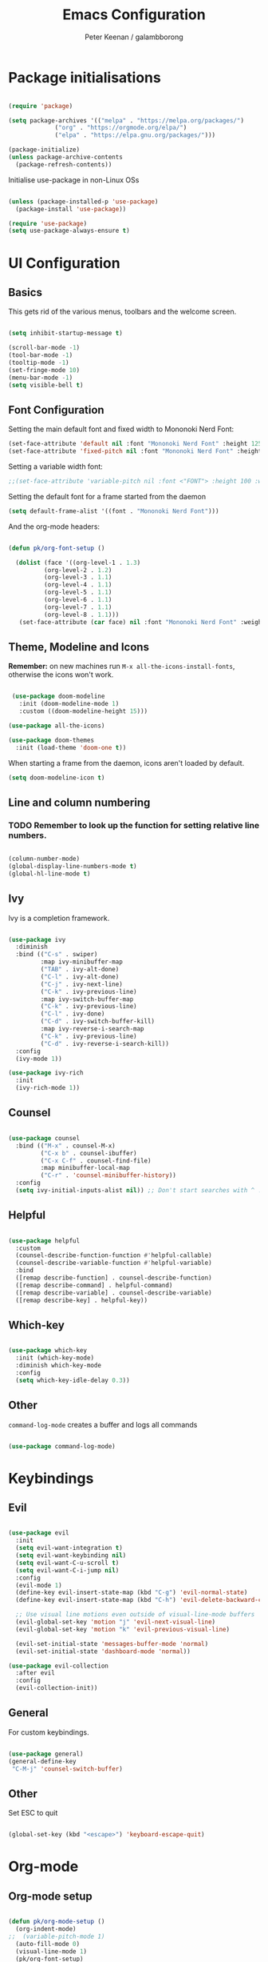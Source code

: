 #+title: Emacs Configuration
#+author: Peter Keenan / galambborong
#+property: header-args:emacs-lisp :tangle /home/pk/.emacs.d/init.el

* Package initialisations

#+begin_src emacs-lisp

(require 'package)

(setq package-archives '(("melpa" . "https://melpa.org/packages/")
			 ("org" . "https://orgmode.org/elpa/")
			 ("elpa" . "https://elpa.gnu.org/packages/")))

(package-initialize)
(unless package-archive-contents
  (package-refresh-contents))

#+end_src

Initialise use-package in non-Linux OSs

#+begin_src emacs-lisp

(unless (package-installed-p 'use-package)
  (package-install 'use-package))

(require 'use-package)
(setq use-package-always-ensure t)

#+end_src

* UI Configuration
** Basics

This gets rid of the various menus, toolbars and the welcome screen.

#+begin_src emacs-lisp

(setq inhibit-startup-message t) 

(scroll-bar-mode -1)
(tool-bar-mode -1)
(tooltip-mode -1)
(set-fringe-mode 10)
(menu-bar-mode -1)
(setq visible-bell t)

#+end_src

** Font Configuration

Setting the main default font and fixed width to Mononoki Nerd Font:

#+begin_src emacs-lisp 
(set-face-attribute 'default nil :font "Mononoki Nerd Font" :height 125)
(set-face-attribute 'fixed-pitch nil :font "Mononoki Nerd Font" :height 100)
#+end_src

Setting a variable width font:

#+begin_src emacs-lisp
;;(set-face-attribute 'variable-pitch nil :font <"FONT"> :height 100 :weight 'regular)
#+end_src

Setting the default font for a frame started from the daemon

#+begin_src emacs-lisp
(setq default-frame-alist '((font . "Mononoki Nerd Font")))
#+end_src

And the org-mode headers:

#+begin_src emacs-lisp

(defun pk/org-font-setup ()

  (dolist (face '((org-level-1 . 1.3)
		  (org-level-2 . 1.2)
		  (org-level-3 . 1.1)
		  (org-level-4 . 1.1)
		  (org-level-5 . 1.1)
		  (org-level-6 . 1.1)
		  (org-level-7 . 1.1)
		  (org-level-8 . 1.1)))
   (set-face-attribute (car face) nil :font "Mononoki Nerd Font" :weight 'bold :height (cdr face))))

#+end_src

** Theme, Modeline and Icons 

*Remember:* on new machines run =M-x all-the-icons-install-fonts=, otherwise the icons won't work.

#+begin_src emacs-lisp

 (use-package doom-modeline
   :init (doom-modeline-mode 1)
   :custom ((doom-modeline-height 15)))

(use-package all-the-icons)

(use-package doom-themes
  :init (load-theme 'doom-one t))

#+end_src

When starting a frame from the daemon, icons aren't loaded by default.

#+begin_src emacs-lisp
(setq doom-modeline-icon t)
#+end_src

** Line and column numbering

*** TODO Remember to look up the function for setting relative line numbers.

#+begin_src emacs-lisp

(column-number-mode)
(global-display-line-numbers-mode t)
(global-hl-line-mode t)

#+end_src

** Ivy

Ivy is a completion framework.

#+begin_src emacs-lisp

(use-package ivy
  :diminish
  :bind (("C-s" . swiper)
         :map ivy-minibuffer-map
         ("TAB" . ivy-alt-done)	
         ("C-l" . ivy-alt-done)
         ("C-j" . ivy-next-line)
         ("C-k" . ivy-previous-line)
         :map ivy-switch-buffer-map
         ("C-k" . ivy-previous-line)
         ("C-l" . ivy-done)
         ("C-d" . ivy-switch-buffer-kill)
         :map ivy-reverse-i-search-map
         ("C-k" . ivy-previous-line)
         ("C-d" . ivy-reverse-i-search-kill))
  :config
  (ivy-mode 1))

(use-package ivy-rich
  :init
  (ivy-rich-mode 1))

#+end_src

** Counsel

#+begin_src emacs-lisp

(use-package counsel
  :bind (("M-x" . counsel-M-x)
         ("C-x b" . counsel-ibuffer)
         ("C-x C-f" . counsel-find-file)
         :map minibuffer-local-map
         ("C-r" . 'counsel-minibuffer-history))
  :config
  (setq ivy-initial-inputs-alist nil)) ;; Don't start searches with ^ !

#+end_src

** Helpful

#+begin_src emacs-lisp

(use-package helpful
  :custom
  (counsel-describe-function-function #'helpful-callable)
  (counsel-describe-variable-function #'helpful-variable)
  :bind
  ([remap describe-function] . counsel-describe-function)
  ([remap describe-command] . helpful-command)
  ([remap describe-variable] . counsel-describe-variable)
  ([remap describe-key] . helpful-key))

#+end_src

** Which-key

#+begin_src emacs-lisp

(use-package which-key
  :init (which-key-mode)
  :diminish which-key-mode
  :config
  (setq which-key-idle-delay 0.3))

#+end_src

** Other

=command-log-mode= creates a buffer and logs all commands

#+begin_src emacs-lisp

(use-package command-log-mode)

#+end_src

* Keybindings
** Evil

#+begin_src emacs-lisp

(use-package evil
  :init
  (setq evil-want-integration t)
  (setq evil-want-keybinding nil)
  (setq evil-want-C-u-scroll t)
  (setq evil-want-C-i-jump nil)
  :config
  (evil-mode 1)
  (define-key evil-insert-state-map (kbd "C-g") 'evil-normal-state)
  (define-key evil-insert-state-map (kbd "C-h") 'evil-delete-backward-char-and-join)

  ;; Use visual line motions even outside of visual-line-mode buffers
  (evil-global-set-key 'motion "j" 'evil-next-visual-line)
  (evil-global-set-key 'motion "k" 'evil-previous-visual-line)

  (evil-set-initial-state 'messages-buffer-mode 'normal)
  (evil-set-initial-state 'dashboard-mode 'normal))

(use-package evil-collection
  :after evil
  :config
  (evil-collection-init))

#+end_src

** General

For custom keybindings.

#+begin_src emacs-lisp

(use-package general)
(general-define-key
 "C-M-j" 'counsel-switch-buffer)

#+end_src

** Other

Set ESC to quit

#+begin_src emacs-lisp

(global-set-key (kbd "<escape>") 'keyboard-escape-quit)

#+end_src

* Org-mode
** Org-mode setup

#+begin_src emacs-lisp

(defun pk/org-mode-setup ()
  (org-indent-mode)
;;  (variable-pitch-mode 1)
  (auto-fill-mode 0)
  (visual-line-mode 1)
  (pk/org-font-setup)
  (setq evil-auto-indent nil))

#+end_src

** Org-mode main

#+begin_src emacs-lisp

(use-package org
  :hook (org-mode . pk/org-mode-setup)
  :config
  (setq org-ellipsis " ▾")

  (setq org-agenda-start-with-log-mode t)
  (setq org-log-done 'time)
  (setq org-log-into-drawer t)
  (setq org-agenda-files 
        '("~/Documents/Org/Todo.org"))

  (setq org-todo-keywords
	'((sequence "TODO(t)" "NEXT(n)" "|" "DONE(d!)")
	  (sequence "BACKLOG(b)" "PLAN(p)" "READY(r)" "ACTIVE(a)" "REVIEW(v)" "WAIT(w@/!)" "HOLD(h)" "|" "COMPLETED(c)" "CANC(k@)")))

  ;; It'd be good to revist the keywords and develop a system
  
  (setq org-refile-targets
    '(("Archive.org" :maxlevel . 1)))

  (setq org-capture-templates
	`(("t" "Tasks / Projects")
        ("tt" "Task" entry (file+olp "~/Documents/Org/Todo.org" "ScratchPad")
             "* TODO %?\n  %U\n  %a\n  %i" :empty-lines 1))))

#+end_src

+ =%?\n= sets the cursor to the right price
+ =%U\n= sets timestamp
+ =%a\n= links to the file/file at which the capture took place
+ =%i\=

** Org bullets

#+begin_src emacs-lisp

(use-package org-bullets
  :after org
  :hook (org-mode . org-bullets-mode)
  :custom
  (org-bullets-bullet-list '("◉" "○" "●" "○" "●" "○" "●")))

#+end_src

** Org-mode visual fill

This centres the main text when in org-mode, so it's not hard left.

#+begin_src emacs-lisp

(defun pk/org-mode-visual-fill ()
  (setq visual-fill-column-width 100
	visual-fill-column-center-text t)
  (visual-fill-column-mode 1))

(use-package visual-fill-column
  :hook (org-mode . pk/org-mode-visual-fill))

#+end_src

** Org-babel

This enables code to be evaluated within org-mode. Add languages to the list following =org-babel-load-languages=, but check [[https://orgmode.org/manual/Languages.html#Languages][documentation]] for correct references.

#+begin_src emacs-lisp

(org-babel-do-load-languages
 'org-babel-load-languages
 '((emacs-lisp . t)
   (python . t)
   (js . t)
   (haskell . t)
   (C . t)))

(setq org-confirm-babel-evaluate nil)

#+end_src

Org-tempo allows code-blocks to be autocompleted

#+begin_src emacs-lisp

(require 'org-tempo)

(add-to-list 'org-structure-template-alist '("el" . "src emacs-lisp"))
(add-to-list 'org-structure-template-alist '("py" . "src python"))
(add-to-list 'org-structure-template-alist '("js" . "src js"))
(add-to-list 'org-structure-template-alist '("hs" . "src haskell"))
(add-to-list 'org-structure-template-alist '("cc" . "src C"))

#+end_src

Auto-configure babel-tangle upon saving of file

#+begin_src emacs-lisp

(defun pk/org-babel-tangle-config ()
  (when (string-equal (buffer-file-name)
                      (expand-file-name "~/.emacs.d/myEmacs.org"))
      (let ((org-confirm-babel-evaluate nil))
        (org-babel-tangle))))

  (add-hook 'org-mode-hook (lambda () (add-hook 'after-save-hook #'pk/org-babel-tangle-config)))

#+end_src

* Development
** Projectile

#+begin_src emacs-lisp

(use-package projectile
  :diminish projectile-mode
  :config (projectile-mode)
  :custom ((projectile-completion-system 'ivy))
  :bind-keymap
  ("C-c p" . projectile-command-map)
  :init
  ;; NOTE: Set this to the folder where you keep your Git repos!
  (when (file-directory-p "~/Repos")
    (setq projectile-project-search-path '("~/Repos")))
  (setq projectile-switch-project-action #'projectile-dired))

(use-package counsel-projectile
  :config (counsel-projectile-mode))

#+end_src

** Other bits and bobs

*** Rainbow parenthesis

#+begin_src emacs-lisp

(use-package rainbow-delimiters
  :hook (prog-mode . rainbow-delimiters-mode))

#+end_src

*** Commenter

#+begin_src emacs-lisp

(use-package evil-nerd-commenter
  :bind ("M-/" . evilnc-comment-or-uncomment-lines))

#+end_src

*** Loading the path for NVM's node

#+begin_src emacs-lisp

(use-package exec-path-from-shell)
(when (memq window-system '(mac ns x))
  (exec-path-from-shell-initialize))

(add-to-list 'exec-path "~/.nvm/versions/node/v14.15.0/bin/node")

#+end_src

** Git

Magit: Emacs' Git client

Add the following below magit block, if interested:

 :custom
 (magit-display-buffer-function #'magit-display-buffer-same-window-except-diff-v1))



#+begin_src emacs-lisp

(use-package magit)

;;(use-package evil-magit
;;  :after magit)

#+end_src

Also consider *Forge*

(use-package forge)

Forge will require a token being set up at GitHub.

** LSP-mode

#+begin_src emacs-lisp

;; set prefix for lsp-command-keymap (few alternatives - "C-l", "C-c l")
(setq lsp-keymap-prefix "C-c l")

(use-package lsp-mode
    :ensure t
    :hook (;; replace XXX-mode with concrete major-mode(e. g. python-mode)
            (haskell-mode . lsp-deferred)
            (typescript-mode . lsp-deferred)
            (rjsx-mode . lsp-deferred)
            ;; if you want which-key integration
            (lsp-mode . lsp-enable-which-key-integration))
    :commands lsp lsp-deferred)

;; optionally
(use-package lsp-ui :commands lsp-ui-mode
  :ensure t
  :commands lsp-ui-mode)
;; if you are ivy user
(use-package lsp-ivy :commands lsp-ivy-workspace-symbol)
(use-package lsp-treemacs :commands lsp-treemacs-errors-list)

;; optionally if you want to use debugger
;; (use-package dap-mode)
;; (use-package dap-LANGUAGE) to load the dap adapter for your language


#+end_src

** Haskell mode

#+begin_src emacs-lisp

;;(require 'lsp)
;;(require 'lsp-haskell)
;;; Hooks so haskell and literate haskell major modes trigger LSP setup
;;(add-hook 'haskell-mode-hook #'lsp)
;;(add-hook 'haskell-literate-mode-hook #'lsp)

(use-package lsp-haskell
 :ensure t
 :config
 (setq lsp-haskell-process-path-hie "ghcide")
 (setq lsp-haskell-process-args-hie '())
 ;; Comment/uncomment this line to see interactions between lsp client/server.
 ;;(setq lsp-log-io t)
)

#+end_src

** Flycheck

#+begin_src emacs-lisp

(use-package flycheck
  :ensure t
  :init
  (global-flycheck-mode t))

#+end_src

** Yasnippet

#+begin_src emacs-lisp

(use-package yasnippet
  :ensure t)

#+end_src

** rjsx-mode

#+begin_src emacs-lisp

(use-package rjsx-mode
 :mode "\\.js\\'"
 :hook (rjsx-mode . lsp-deferred)
 :config
 (setq js-indent-level 2))

#+end_src

** TypeScript

#+begin_src emacs-lisp

(use-package typescript-mode
  :mode "\\.ts\\'"
  :hook (typescript-mode . lsp-deferred)
  :config
  (setq typescript-indent-level 2))

#+end_src

** Company mode

#+begin_src emacs-lisp

  (use-package company
    :after lsp-mode
    :hook (lsp-mode . company-mode)
    :bind (:map company-active-map
           ("<tab>" . company-complete-selection))
          (:map lsp-mode-map
           ("<tab>" . company-indent-or-complete-common))
    :custom
    (company-minimum-prefix-length 1)
    (company-idle-delay 0.0))

  (use-package company-box
    :hook (company-mode . company-box-mode))

#+end_src

** Prettier

#+begin_src emacs-lisp
(use-package prettier-js
  :ensure t
  :after (rjsx-mode)
  :hook (rjsx-mode . prettier-js-mode))
#+end_src
